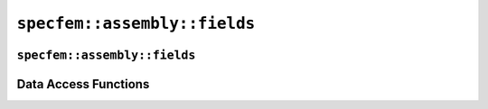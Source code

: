 
.. _assembly_fields:

``specfem::assembly::fields``
=============================

.. doxygenstruct:: specfem::assembly::fields
    :members:


.. _assembly_simulation_field:

``specfem::assembly::fields``
^^^^^^^^^^^^^^^^^^^^^^^^^^^^^

.. doxygenstruct:: specfem::assembly::simulation_field
    :members:


Data Access Functions
^^^^^^^^^^^^^^^^^^^^^

.. doxygengroup:: FieldDataAccess
    :content-only:
